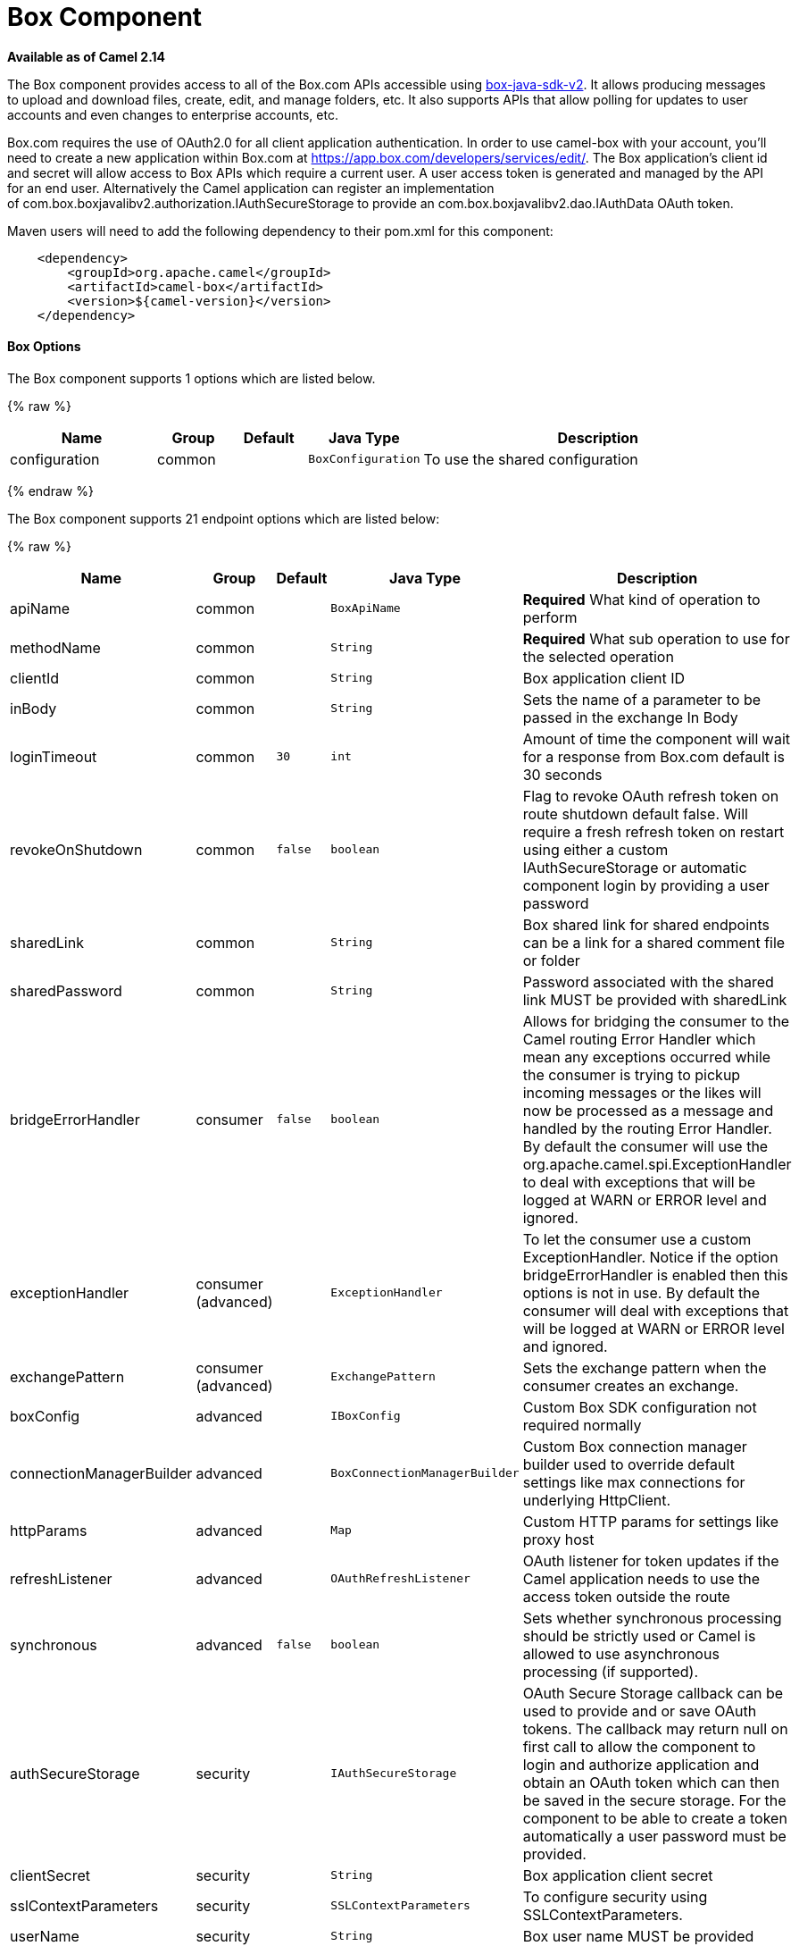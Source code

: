 # Box Component

*Available as of Camel 2.14*

The Box component provides access to all of the Box.com APIs accessible
using https://github.com/box/box-java-sdk-v2/[box-java-sdk-v2]. It
allows producing messages to upload and download files, create, edit,
and manage folders, etc. It also supports APIs that allow polling for
updates to user accounts and even changes to enterprise accounts, etc.

Box.com requires the use of OAuth2.0 for all client application
authentication. In order to use camel-box with your account, you'll need
to create a new application within Box.com at
https://app.box.com/developers/services/edit/[https://app.box.com/developers/services/edit/].
The Box application's client id and secret will allow access to Box APIs
which require a current user. A user access token is generated and
managed by the API for an end user. Alternatively the Camel application
can register an implementation
of com.box.boxjavalibv2.authorization.IAuthSecureStorage to provide
an com.box.boxjavalibv2.dao.IAuthData OAuth token.

Maven users will need to add the following dependency to their pom.xml
for this component:

[source,java]
-------------------------------------------
    <dependency>
        <groupId>org.apache.camel</groupId>
        <artifactId>camel-box</artifactId>
        <version>${camel-version}</version>
    </dependency>
-------------------------------------------

[[Box-Options]]
Box Options
^^^^^^^^^^^





// component options: START
The Box component supports 1 options which are listed below.



{% raw %}
[width="100%",cols="2,1,1m,1m,5",options="header"]
|=======================================================================
| Name | Group | Default | Java Type | Description
| configuration | common |  | BoxConfiguration | To use the shared configuration
|=======================================================================
{% endraw %}
// component options: END







// endpoint options: START
The Box component supports 21 endpoint options which are listed below:

{% raw %}
[width="100%",cols="2,1,1m,1m,5",options="header"]
|=======================================================================
| Name | Group | Default | Java Type | Description
| apiName | common |  | BoxApiName | *Required* What kind of operation to perform
| methodName | common |  | String | *Required* What sub operation to use for the selected operation
| clientId | common |  | String | Box application client ID
| inBody | common |  | String | Sets the name of a parameter to be passed in the exchange In Body
| loginTimeout | common | 30 | int | Amount of time the component will wait for a response from Box.com default is 30 seconds
| revokeOnShutdown | common | false | boolean | Flag to revoke OAuth refresh token on route shutdown default false. Will require a fresh refresh token on restart using either a custom IAuthSecureStorage or automatic component login by providing a user password
| sharedLink | common |  | String | Box shared link for shared endpoints can be a link for a shared comment file or folder
| sharedPassword | common |  | String | Password associated with the shared link MUST be provided with sharedLink
| bridgeErrorHandler | consumer | false | boolean | Allows for bridging the consumer to the Camel routing Error Handler which mean any exceptions occurred while the consumer is trying to pickup incoming messages or the likes will now be processed as a message and handled by the routing Error Handler. By default the consumer will use the org.apache.camel.spi.ExceptionHandler to deal with exceptions that will be logged at WARN or ERROR level and ignored.
| exceptionHandler | consumer (advanced) |  | ExceptionHandler | To let the consumer use a custom ExceptionHandler. Notice if the option bridgeErrorHandler is enabled then this options is not in use. By default the consumer will deal with exceptions that will be logged at WARN or ERROR level and ignored.
| exchangePattern | consumer (advanced) |  | ExchangePattern | Sets the exchange pattern when the consumer creates an exchange.
| boxConfig | advanced |  | IBoxConfig | Custom Box SDK configuration not required normally
| connectionManagerBuilder | advanced |  | BoxConnectionManagerBuilder | Custom Box connection manager builder used to override default settings like max connections for underlying HttpClient.
| httpParams | advanced |  | Map | Custom HTTP params for settings like proxy host
| refreshListener | advanced |  | OAuthRefreshListener | OAuth listener for token updates if the Camel application needs to use the access token outside the route
| synchronous | advanced | false | boolean | Sets whether synchronous processing should be strictly used or Camel is allowed to use asynchronous processing (if supported).
| authSecureStorage | security |  | IAuthSecureStorage | OAuth Secure Storage callback can be used to provide and or save OAuth tokens. The callback may return null on first call to allow the component to login and authorize application and obtain an OAuth token which can then be saved in the secure storage. For the component to be able to create a token automatically a user password must be provided.
| clientSecret | security |  | String | Box application client secret
| sslContextParameters | security |  | SSLContextParameters | To configure security using SSLContextParameters.
| userName | security |  | String | Box user name MUST be provided
| userPassword | security |  | String | Box user password MUST be provided if authSecureStorage is not set or returns null on first call
|=======================================================================
{% endraw %}
// endpoint options: END



[[Box-URIformat]]
URI format
^^^^^^^^^^

[source,java]
--------------------------------------------
    box://endpoint-prefix/endpoint?[options]
--------------------------------------------

Endpoint prefix can be one of:

* collaborations
* comments
* events
* files
* folders
* groups
* poll-events
* search
* shared-comments
* shared-files
* shared-folders
* shared-items
* users

[[Box-BoxComponent.1]]
BoxComponent
^^^^^^^^^^^^

The Box Component can be configured with the options below. These
options can be provided using the component's bean
property *`configuration`* of
type *`org.apache.camel.component.box.BoxConfiguration`*. These options
can also be specified in the endpoint URI. 

[width="100%",cols="10%,10%,80%",options="header",]
|=======================================================================
|Option |Type |Description

|authSecureStorage |com.box.boxjavalibv2.authorization.IAuthSecureStorage |OAuth Secure Storage callback, can be used to provide and or save OAuth
tokens. The callback may return null on first call to allow the
component to login and authorize application and obtain an OAuth token,
which can then be saved in the secure storage. For the component to be
able to create a token automatically a user password must be provided.

|boxConfig |com.box.boxjavalibv2.IBoxConfig |Custom Box SDK configuration, not required normally

|clientId |String |Box application client ID

|clientSecret |String |Box application client secret

|connectionManagerBuilder |com.box.boxjavalibv2.BoxConnectionManagerBuilder |Custom Box connection manager builder, used to override default settings
like max connections for underlying HttpClient.

|httpParams |java.util.Map |Custom HTTP params for settings like proxy host

|loginTimeout |int |amount of time the component will wait for a response from Box.com,
default is 30 seconds

|refreshListener |com.box.boxjavalibv2.authorization.OAuthRefreshListener |OAuth listener for token updates, if the Camel application needs to use
the access token outside the route

|revokeOnShutdown |boolean |Flag to revoke OAuth refresh token on route shutdown, default false.
Will require a fresh refresh token on restart using either a custom
IAuthSecureStorage or automatic component login by providing a user
password

|sharedLink |String |Box shared link for shared-* endpoints, can be a link for a shared
comment, file or folder

|sharedPassword |String |Password associated with the shared link, MUST be provided with
sharedLink

|userName |String |Box user name, MUST be provided

|userPassword |String |Box user password, MUST be provided if authSecureStorage is not set, or
returns null on first call
|=======================================================================

[[Box-ProducerEndpoints:]]
Producer Endpoints:
^^^^^^^^^^^^^^^^^^^

Producer endpoints can use endpoint prefixes followed by endpoint names
and associated options described next. A shorthand alias can be used for
some endpoints. The endpoint URI MUST contain a prefix.

Endpoint options that are not mandatory are denoted by *[]*. When there
are no mandatory options for an endpoint, one of the set of *[]* options
MUST be provided. Producer endpoints can also use a special
option *`inBody`* that in turn should contain the name of the endpoint
option whose value will be contained in the Camel Exchange In message.

Any of the endpoint options can be provided in either the endpoint URI,
or dynamically in a message header. The message header name must be of
the format *`CamelBox.<option>`*. Note that the *`inBody`* option
overrides message header, i.e. the endpoint
option *`inBody=option`* would override a *`CamelBox.option`* header.

If a value is not provided for the option *defaultRequest* either in the
endpoint URI or in a message header, it will be assumed to be `null`.
Note that the `null` value will only be used if other options do not
satisfy matching endpoints.

In case of Box API errors the endpoint will throw a
RuntimeCamelException with a
*com.box.restclientv2.exceptions.BoxSDKException* derived exception
cause.

[[Box-EndpointPrefixcollaborations]]
Endpoint Prefix _collaborations_
++++++++++++++++++++++++++++++++

For more information on Box collaborations see
https://developers.box.com/docs/#collaborations[https://developers.box.com/docs/#collaborations]. The
following endpoints can be invoked with the prefix *`collaborations`* as
follows:

[source,java]
-------------------------------------------
    box://collaborations/endpoint?[options]
-------------------------------------------

[width="100%",cols="10%,10%,10%,70%",options="header",]
|=======================================================================
|Endpoint |Shorthand Alias |Options |Result Body Type

|createCollaboration |create |collabRequest, folderId |com.box.boxjavalibv2.dao.BoxCollaboration

|deleteCollaboration |delete |collabId, defaultRequest |

|getAllCollaborations |allCollaborations |getAllCollabsRequest |java.util.List

|getCollaboration |collaboration |collabId, defaultRequest |com.box.boxjavalibv2.dao.BoxCollaboration

|updateCollaboration |update |collabId, collabRequest |com.box.boxjavalibv2.dao.BoxCollaboration
|=======================================================================

[[Box-URIOptionsforcollaborations]]
URI Options for _collaborations_


[width="100%",cols="10%,90%",options="header",]
|=======================================================================
|Name |Type

|collabId |String

|collabRequest |com.box.boxjavalibv2.requests.requestobjects.BoxCollabRequestObject

|defaultRequest |com.box.restclientv2.requestsbase.BoxDefaultRequestObject

|folderId |String

|getAllCollabsRequest |com.box.boxjavalibv2.requests.requestobjects.BoxGetAllCollabsRequestObject
|=======================================================================

[[Box-EndpointPrefixevents]]
Endpoint Prefix _events_
++++++++++++++++++++++++

For more information on Box events see
https://developers.box.com/docs/#events[https://developers.box.com/docs/#events].
Although this endpoint can be used by producers, Box events are better
used as a consumer endpoint using the *poll-events* endpoint prefix. The
following endpoints can be invoked with the prefix *`events`* as
follows:

[source,java]
---------------------------------
  box://events/endpoint?[options]
---------------------------------

[width="100%",cols="10%,10%,10%,70%",options="header",]
|=======================================================================
|Endpoint |Shorthand Alias |Options |Result Body Type

|getEventOptions |eventOptions |defaultRequest |com.box.boxjavalibv2.dao.BoxCollection

|getEvents |events |eventRequest |com.box.boxjavalibv2.dao.BoxEventCollection
|=======================================================================

[[Box-URIOptionsforevents]]
URI Options for _events_

[width="100%",cols="10%,90%",options="header",]
|=======================================================================
|Name |Type

|defaultRequest |com.box.restclientv2.requestsbase.BoxDefaultRequestObject

|eventRequest |com.box.boxjavalibv2.requests.requestobjects.BoxEventRequestObject
|=======================================================================

[[Box-EndpointPrefixgroups]]
Endpoint Prefix _groups_
++++++++++++++++++++++++

For more information on Box groups see
https://developers.box.com/docs/#groups[https://developers.box.com/docs/#groups].
The following endpoints can be invoked with the prefix *`groups`* as
follows:

[source,java]
-----------------------------------
    box://groups/endpoint?[options]
-----------------------------------

[width="100%",cols="10%,10%,10%,70%",options="header",]
|=======================================================================
|Endpoint |Shorthand Alias |Options |Result Body Type

|createGroup |[groupRequest], [name] |com.box.boxjavalibv2.dao.BoxGroup 

|createMembership |[groupId, role, userId], [groupMembershipRequest] |com.box.boxjavalibv2.dao.BoxGroupMembership

|deleteGroup |delete |defaultRequest, groupId |

|deleteMembership |delete |defaultRequest, membershipId |

|getAllCollaborations |allCollaborations |defaultRequest, groupId |com.box.boxjavalibv2.dao.BoxCollection

|getAllGroups |allGroups |defaultRequest |com.box.boxjavalibv2.dao.BoxCollection

|getMembership |membership |defaultRequest, membershipId |com.box.boxjavalibv2.dao.BoxGroupMembership

|getMemberships |memberships |defaultRequest, groupId |com.box.boxjavalibv2.dao.BoxCollection

|updateGroup |update |groupId, groupRequest |com.box.boxjavalibv2.dao.BoxGroup

|updateMembership |update |[groupMembershipRequest], [role], membershipId |com.box.boxjavalibv2.dao.BoxGroupMembership
|=======================================================================

[[Box-URIOptionsforgroups]]
URI Options for _groups_

[width="100%",cols="10%,90%",options="header",]
|=======================================================================
|Name |Type

|defaultRequest |com.box.restclientv2.requestsbase.BoxDefaultRequestObject

|groupId |String

|groupMembershipRequest |com.box.boxjavalibv2.requests.requestobjects.BoxGroupMembershipRequestObject

|groupRequest |com.box.boxjavalibv2.requests.requestobjects.BoxGroupRequestObject

|membershipId |String

|name |String

|role |String

|userId |String

|=======================================================================

[[Box-EndpointPrefixsearch]]
Endpoint Prefix _search_
++++++++++++++++++++++++

For more information on Box search API see
https://developers.box.com/docs/#search[https://developers.box.com/docs/#search]. The
following endpoints can be invoked with the prefix *`search`* as
follows:

[source,java]
-----------------------------------
    box://search/endpoint?[options]
-----------------------------------

[width="100%",cols="10%,10%,10%,70%",options="header",]
|=======================================================================
|Endpoint |Shorthand Alias |Options |Result Body Type

|search |defaultRequest, searchQuery |com.box.boxjavalibv2.dao.BoxCollection
|=======================================================================

[[Box-URIOptionsforsearch]]
URI Options for _search_

[width="100%",cols="10%,90%",options="header",]
|=======================================================================
|Name |Type

|defaultRequest |com.box.restclientv2.requestsbase.BoxDefaultRequestObject

|searchQuery |String
|=======================================================================

[[Box-EndpointPrefixcommentsandshared-comments]]
Endpoint Prefix _comments_ and _shared-comments_
++++++++++++++++++++++++++++++++++++++++++++++++

For more information on Box comments see
https://developers.box.com/docs/#comments[https://developers.box.com/docs/#comments].
The following endpoints can be invoked with the prefix *comments*
or *`shared-comments`* as follows. The *shared-comments* prefix requires
*sharedLink* and *sharedPassword* properties. 

[source,java]
--------------------------------------------
    box://comments/endpoint?[options]
    box://shared-comments/endpoint?[options]
--------------------------------------------

[width="100%",cols="10%,10%,10%,70%",options="header",]
|=======================================================================
|Endpoint |Shorthand Alias |Options |Result Body Type

|addComment |[commentRequest], [commentedItemId, commentedItemType, message] | | com.box.boxjavalibv2.dao.BoxComment 

|deleteComment |delete |  |commentId, defaultRequest

|getComment |comment |commentId, defaultRequest |com.box.boxjavalibv2.dao.BoxComment

|updateComment |update |commentId, commentRequest |com.box.boxjavalibv2.dao.BoxComment
|=======================================================================

[[Box-URIOptionsforcommentsandshared-comments]]
URI Options for _comments_ and _shared-comments_

[width="100%",cols="10%,90%",options="header",]
|=======================================================================
|Name |Type

|commentId |String

|commentRequest |com.box.boxjavalibv2.requests.requestobjects.BoxCommentRequestObject

|commentedItemId |String

|commentedItemType |com.box.boxjavalibv2.dao.IBoxType

|defaultRequest |com.box.restclientv2.requestsbase.BoxDefaultRequestObject

|message |String
|=======================================================================

[[Box-EndpointPrefixfilesandshared-files]]
Endpoint Prefix _files_ and _shared-files_
++++++++++++++++++++++++++++++++++++++++++

For more information on Box files see
https://developers.box.com/docs/#files[https://developers.box.com/docs/#files].
The following endpoints can be invoked with the
prefix *`files`* or *`shared-files`* as follows. The
*`shared-files `*prefix requires *sharedLink* and *sharedPassword*
properties. 

[source,java]
----------------------------------------
   box://files/endpoint?[options]
   box://shared-files/endpoint?[options]
----------------------------------------

[width="100%",cols="10%,10%,10%,70%",options="header",]
|=======================================================================
|Endpoint |Shorthand Alias |Options |Result Body Type

|copyFile |  |fileId, itemCopyRequest |com.box.boxjavalibv2.dao.BoxFile

|createSharedLink |create |fileId, sharedLinkRequest |com.box.boxjavalibv2.dao.BoxFile

|deleteFile |  | defaultRequest, fileId |

|downloadFile |download |[destination, listener], [listener, outputStreams], defaultRequest,
fileId |java.io.InputStream

|downloadThumbnail |download |extension, fileId, imageRequest |java.io.InputStream

|getFile |file |defaultRequest, fileId |com.box.boxjavalibv2.dao.BoxFile 

|getFileComments |fileComments defaultRequest, fileId |com.box.boxjavalibv2.dao.BoxCollection

|getFileVersions |fileVersions |defaultRequest, fileId |java.util.List

|getPreview |preview |extension, fileId, imageRequest |com.box.boxjavalibv2.dao.BoxPreview

|getThumbnail |thumbnail |extension, fileId, imageRequest |com.box.boxjavalibv2.dao.BoxThumbnail

|updateFileInfo |update |fileId, fileRequest |com.box.boxjavalibv2.dao.BoxFile

|uploadFile |upload |fileUploadRequest |com.box.boxjavalibv2.dao.BoxFile

|uploadNewVersion |upload |fileId, fileUploadRequest |com.box.boxjavalibv2.dao.BoxFile
|=======================================================================

[[Box-URIOptionsforfilesandshared-files]]
URI Options for _files_ and _shared-files_

[width="100%",cols="10%,90%",options="header",]
|=======================================================================
|Name |Type

|defaultRequest |com.box.restclientv2.requestsbase.BoxDefaultRequestObject

|destination |java.io.File

|extension |String

|fileId |String

|fileRequest |com.box.boxjavalibv2.requests.requestobjects.BoxFileRequestObject

|fileUploadRequest |com.box.restclientv2.requestsbase.BoxFileUploadRequestObject

|imageRequest|com.box.boxjavalibv2.requests.requestobjects.BoxImageRequestObject 

|itemCopyRequest |com.box.boxjavalibv2.requests.requestobjects.BoxItemCopyRequestObject

|listener |com.box.boxjavalibv2.filetransfer.IFileTransferListener

|outputStreams |java.io.OutputStream[]

|sharedLinkRequest |com.box.boxjavalibv2.requests.requestobjects.BoxSharedLinkRequestObject
|=======================================================================

[[Box-EndpointPrefixfoldersandshared-folders]]
Endpoint Prefix _folders_ and _shared-folders_
++++++++++++++++++++++++++++++++++++++++++++++

For more information on Box folders see
https://developers.box.com/docs/#folders[https://developers.box.com/docs/#folders].
The following endpoints can be invoked with the prefix
*`folders`* or *`shared-folders`* as follows. The prefix
*shared-folders* requires *sharedLink* and *sharedPassword* properties. 

[source,java]
-------------------------------------------
    box://folders/endpoint?[options]
    box://shared-folders/endpoint?[options]
-------------------------------------------

[width="100%",cols="10%,10%,10%,70%",options="header",]
|=======================================================================
|Endpoint |Shorthand Alias |Options |Result Body Type

|copyFolder |  |folderId, itemCopyRequest |com.box.boxjavalibv2.dao.BoxFolder

|createFolder |create |folderRequest |com.box.boxjavalibv2.dao.BoxFolder

|createSharedLink |create |folderId, sharedLinkRequest|com.box.boxjavalibv2.dao.BoxFolder 

|deleteFolder |delete |folderDeleteRequest, folderId

|getFolder |folder |defaultRequest, folderId |com.box.boxjavalibv2.dao.BoxFolder

|getFolderCollaborations |folderCollaborations |defaultRequest, folderId |java.util.List

|getFolderItems |folderItems |folderId, pagingRequest |com.box.boxjavalibv2.dao.BoxCollection

|updateFolderInfo |update |folderId, folderRequest |com.box.boxjavalibv2.dao.BoxFolder
|=======================================================================

[[Box-URIOptionsforfoldersorshared-folders]]
URI Options for _folders_ or _shared-folders_

[width="100%",cols="10%,90%",options="header",]
|=======================================================================
|Name |Type

|defaultRequest |com.box.restclientv2.requestsbase.BoxDefaultRequestObject

|folderDeleteRequest |com.box.boxjavalibv2.requests.requestobjects.BoxFolderDeleteRequestObject

|folderId |String

|folderRequest |com.box.boxjavalibv2.requests.requestobjects.BoxFolderRequestObject

|itemCopyRequest |com.box.boxjavalibv2.requests.requestobjects.BoxItemCopyRequestObject

|pagingRequest |com.box.boxjavalibv2.requests.requestobjects.BoxPagingRequestObject

|sharedLinkRequest |com.box.boxjavalibv2.requests.requestobjects.BoxSharedLinkRequestObject
|=======================================================================

[[Box-EndpointPrefixshared-items]]
Endpoint Prefix _shared-items_
++++++++++++++++++++++++++++++

For more information on Box shared items see
https://developers.box.com/docs/#shared-items[https://developers.box.com/docs/#shared-items].
The following endpoints can be invoked with the
prefix *`shared-items`* as follows:

[source,java]
-----------------------------------------
    box://shared-items/endpoint?[options]
-----------------------------------------

[width="100%",cols="10%,10%,10%,70%",options="header",]
|=======================================================================
|Endpoint |Shorthand Alias |Options |Result Body Type

|getSharedItem |sharedItem |defaultRequest |com.box.boxjavalibv2.dao.BoxItem
|=======================================================================

[[Box-URIOptionsforshared-items]]
URI Options for _shared-items_

[width="100%",cols="10%,90%",options="header",]
|=======================================================================
|Name |Type

|defaultRequest |com.box.restclientv2.requestsbase.BoxDefaultRequestObject
|=======================================================================

[[Box-EndpointPrefixusers]]
Endpoint Prefix _users_
+++++++++++++++++++++++

For information on Box users see
https://developers.box.com/docs/#users[https://developers.box.com/docs/#users].
The following endpoints can be invoked with the prefix *`users`* as
follows:

[source,java]
----------------------------------
    box://users/endpoint?[options]
----------------------------------

[width="100%",cols="10%,10%,10%,70%",options="header",]
|=======================================================================
|Endpoint |Shorthand Alias |Options |Result Body Type

|addEmailAlias |  |emailAliasRequest, userId |com.box.boxjavalibv2.dao.BoxEmailAlias

|createEnterpriseUser |create |userRequest |com.box.boxjavalibv2.dao.BoxUser

|deleteEmailAlias |  |defaultRequest, emailId, userId |

deleteEnterpriseUser |  |userDeleteRequest, userId |

|getAllEnterpriseUser |allEnterpriseUser |defaultRequest, filterTerm |java.util.List

|getCurrentUser |currentUser |defaultRequest |com.box.boxjavalibv2.dao.BoxUser

|getEmailAliases |emailAliases |defaultRequest, userId |java.util.List

|moveFolderToAnotherUser |  | folderId, simpleUserRequest, userId |com.box.boxjavalibv2.dao.BoxFolder

|updateUserInformaiton |update |userId, userRequest |com.box.boxjavalibv2.dao.BoxUser

|updateUserPrimaryLogin |update |userId, userUpdateLoginRequest |com.box.boxjavalibv2.dao.BoxUser
|=======================================================================

[[Box-URIOptionsforusers]]
URI Options for _users_

[width="100%",cols="10%,90%",options="header",]
|=======================================================================
|Name |Type

|defaultRequest |com.box.restclientv2.requestsbase.BoxDefaultRequestObject

|emailAliasRequest |com.box.boxjavalibv2.requests.requestobjects.BoxEmailAliasRequestObject

|emailId |String

|filterTerm |String

|folderId |String

|simpleUserRequest |com.box.boxjavalibv2.requests.requestobjects.BoxSimpleUserRequestObject

|userDeleteRequest |com.box.boxjavalibv2.requests.requestobjects.BoxUserDeleteRequestObject

|userId |String

|userRequest |com.box.boxjavalibv2.requests.requestobjects.BoxUserRequestObject

|userUpdateLoginRequest |com.box.boxjavalibv2.requests.requestobjects.BoxUserUpdateLoginRequestObject
|=======================================================================

[[Box-ConsumerEndpoints:]]
Consumer Endpoints:
^^^^^^^^^^^^^^^^^^^

For more information on Box events see
https://developers.box.com/docs/#events[https://developers.box.com/docs/#events] and
for long polling
see https://developers.box.com/docs/#events-long-polling[https://developers.box.com/docs/#events-long-polling].
Consumer endpoints can only use the endpoint prefix *poll-events* as
shown in the example next. By default the consumer will split
the com.box.boxjavalibv2.dao.BoxEventCollection from every long poll and
create an exchange for every com.box.boxjavalibv2.dao.BoxEvent. To make
the consumer return the entire collection in a single exchange, use the
URI option *consumer.splitResult=false*.

[source,java]
----------------------------------------
    box://poll-events/endpoint?[options]
----------------------------------------

[width="100%",cols="10%,10%,10%,70%",options="header",]
|=======================================================================
|Endpoint |Shorthand Alias |Options |Result Body Type

|poll |  |limit, streamPosition, streamType |com.box.boxjavalibv2.dao.BoxEvent by default, or
com.box.boxjavalibv2.dao.BoxEventCollection when
consumer.splitResult=false
|=======================================================================

[[Box-URIOptionsforpoll-events]]
URI Options for _poll-events_

[width="100%",cols="10%,90%",options="header",]
|=======================================================================
|Name |Type

|limit |Integer

|streamPosition |Long

|streamType |String

|splitResult |boolean
|=======================================================================

[[Box-Messageheader]]
Message header
^^^^^^^^^^^^^^

Any of the options can be provided in a message header for producer
endpoints with *CamelBox.* prefix.

[[Box-Messagebody]]
Message body
^^^^^^^^^^^^

All result message bodies utilize objects provided by the Box Java SDK.
Producer endpoints can specify the option name for incoming message body
in the *inBody* endpoint parameter.

[[Box-TypeConverter]]
Type Converter
^^^^^^^^^^^^^^

The Box component also provides a Camel type converter to convert
http://camel.apache.org/maven/current/camel-core/apidocs/org/apache/camel/component/file/GenericFile.html[GenericFile]
objects from http://camel.apache.org/file2.html[File] component to
a *com.box.restclientv2.requestsbase.BoxFileUploadRequestObject* to
upload files to Box.com. The target *folderId* for the upload can be
specified in the exchange property *CamelBox.folderId*. If the exchange
property is not specified the value defaults to *"**0"* for the root
folder ID. 

[[Box-Usecases]]
Use cases
^^^^^^^^^

The following route uploads new files to the user's root folder:

[source,java]
-----------------------------------------------------------
    from("file:...")
        .to("box://files/upload/inBody=fileUploadRequest");
-----------------------------------------------------------

The following route polls user's account for updates:

[source,java]
-----------------------------------------------------------------------------
    from("box://poll-events/poll?streamPosition=-1&streamType=all&limit=100")
        .to("bean:blah");
-----------------------------------------------------------------------------

The following route uses a producer with dynamic header options. The
*fileId* property has the Box file id , so its assigned to the
*CamelBox.fileId* header as follows:

[source,java]
-------------------------------------------------------
    from("direct:foo")
        .setHeader("CamelBox.fileId", header("fileId"))
        .to("box://files/download")
        .to("file://...");
-------------------------------------------------------
